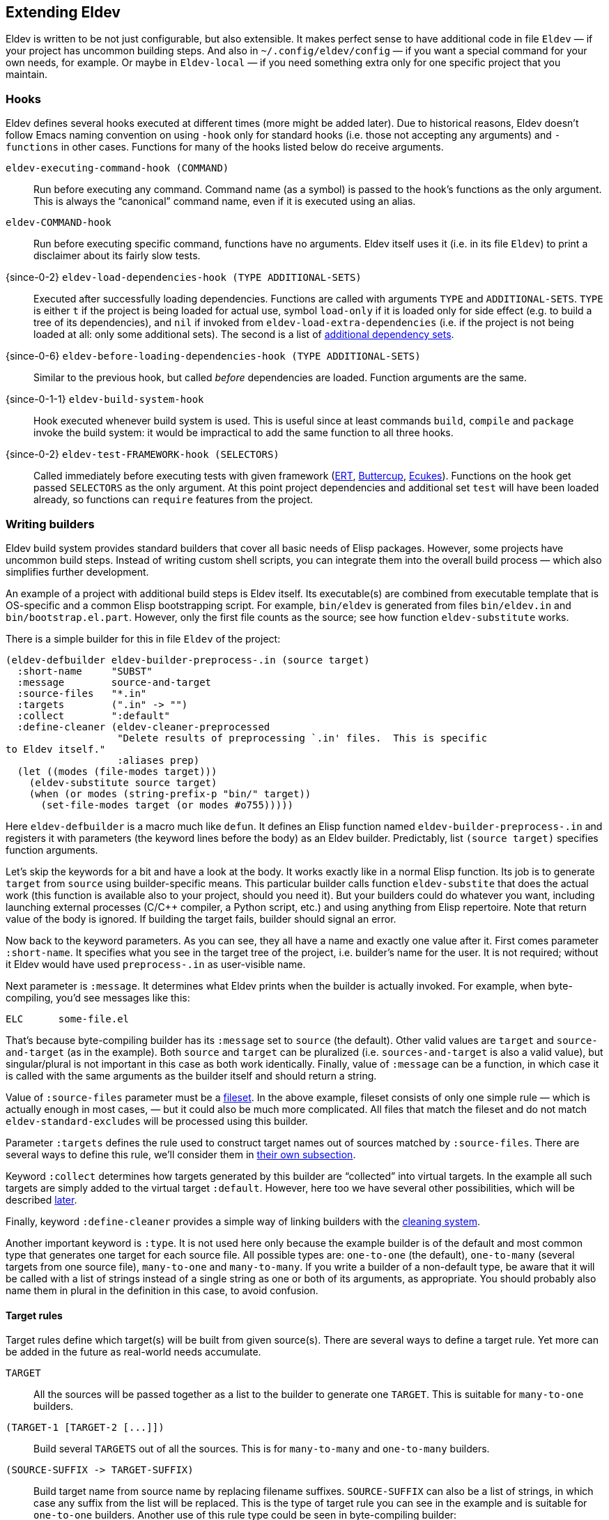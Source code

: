 [#extending-eldev]
== Extending Eldev

Eldev is written to be not just configurable, but also extensible.  It
makes perfect sense to have additional code in file `Eldev` — if your
project has uncommon building steps.  And also in
`~/.config/eldev/config` — if you want a special command for your own
needs, for example.  Or maybe in `Eldev-local` — if you need something
extra only for one specific project that you maintain.

[#hooks]
=== Hooks

Eldev defines several hooks executed at different times (more might be
added later).  Due to historical reasons, Eldev doesn’t follow Emacs
naming convention on using `-hook` only for standard hooks (i.e. those
not accepting any arguments) and `-functions` in other cases.
Functions for many of the hooks listed below do receive arguments.

`eldev-executing-command-hook (COMMAND)`::

    Run before executing any command.  Command name (as a symbol) is
    passed to the hook’s functions as the only argument.  This is
    always the “canonical” command name, even if it is executed using
    an alias.

`eldev-COMMAND-hook`::

    Run before executing specific command, functions have no
    arguments.  Eldev itself uses it (i.e. in its file `Eldev`) to
    print a disclaimer about its fairly slow tests.

{since-0-2} `eldev-load-dependencies-hook (TYPE ADDITIONAL-SETS)`::

    Executed after successfully loading dependencies.  Functions are
    called with arguments `TYPE` and `ADDITIONAL-SETS`.  `TYPE` is
    either `t` if the project is being loaded for actual use, symbol
    `load-only` if it is loaded only for side effect (e.g. to build a
    tree of its dependencies), and `nil` if invoked from
    `eldev-load-extra-dependencies` (i.e. if the project is not being
    loaded at all: only some additional sets).  The second is a list
    of <<additional-dependencies,additional dependency sets>>.

{since-0-6} `eldev-before-loading-dependencies-hook (TYPE ADDITIONAL-SETS)`::

    Similar to the previous hook, but called _before_ dependencies are
    loaded.  Function arguments are the same.

{since-0-1-1} `eldev-build-system-hook`::

    Hook executed whenever build system is used.  This is useful since
    at least commands `build`, `compile` and `package` invoke the
    build system: it would be impractical to add the same function to
    all three hooks.

{since-0-2} `eldev-test-FRAMEWORK-hook (SELECTORS)`::

    Called immediately before executing tests with given framework
    (<<ert,ERT>>, <<buttercup,Buttercup>>, <<ecukes,Ecukes>>).
    Functions on the hook get passed `SELECTORS` as the only argument.
    At this point project dependencies and additional set `test` will
    have been loaded already, so functions can `require` features from
    the project.

=== Writing builders

Eldev build system provides standard builders that cover all basic
needs of Elisp packages.  However, some projects have uncommon build
steps.  Instead of writing custom shell scripts, you can integrate
them into the overall build process — which also simplifies further
development.

An example of a project with additional build steps is Eldev itself.
Its executable(s) are combined from executable template that is
OS-specific and a common Elisp bootstrapping script.  For example,
`bin/eldev` is generated from files `bin/eldev.in` and
`bin/bootstrap.el.part`.  However, only the first file counts as the
source; see how function `eldev-substitute` works.

There is a simple builder for this in file `Eldev` of the project:

[source]
----
(eldev-defbuilder eldev-builder-preprocess-.in (source target)
  :short-name     "SUBST"
  :message        source-and-target
  :source-files   "*.in"
  :targets        (".in" -> "")
  :collect        ":default"
  :define-cleaner (eldev-cleaner-preprocessed
                   "Delete results of preprocessing `.in' files.  This is specific
to Eldev itself."
                   :aliases prep)
  (let ((modes (file-modes target)))
    (eldev-substitute source target)
    (when (or modes (string-prefix-p "bin/" target))
      (set-file-modes target (or modes #o755)))))
----

Here `eldev-defbuilder` is a macro much like `defun`.  It defines an
Elisp function named `eldev-builder-preprocess-.in` and registers it
with parameters (the keyword lines before the body) as an Eldev
builder.  Predictably, list `(source target)` specifies function
arguments.

Let’s skip the keywords for a bit and have a look at the body.  It
works exactly like in a normal Elisp function.  Its job is to generate
`target` from `source` using builder-specific means.  This particular
builder calls function `eldev-substite` that does the actual work
(this function is available also to your project, should you need it).
But your builders could do whatever you want, including launching
external processes (C/C++ compiler, a Python script, etc.) and using
anything from Elisp repertoire.  Note that return value of the body is
ignored.  If building the target fails, builder should signal an
error.

Now back to the keyword parameters.  As you can see, they all have a
name and exactly one value after it.  First comes parameter
`:short-name`.  It specifies what you see in the target tree of the
project, i.e. builder’s name for the user.  It is not required;
without it Eldev would have used `preprocess-.in` as user-visible
name.

Next parameter is `:message`.  It determines what Eldev prints when
the builder is actually invoked.  For example, when byte-compiling,
you’d see messages like this:

    ELC      some-file.el

That’s because byte-compiling builder has its `:message` set to
`source` (the default).  Other valid values are `target` and
`source-and-target` (as in the example).  Both `source` and `target`
can be pluralized (i.e. `sources-and-target` is also a valid value),
but singular/plural is not important in this case as both work
identically.  Finally, value of `:message` can be a function, in which
case it is called with the same arguments as the builder itself and
should return a string.

Value of `:source-files` parameter must be a <<filesets,fileset>>.  In
the above example, fileset consists of only one simple rule — which is
actually enough in most cases, — but it could also be much more
complicated.  All files that match the fileset and do not match
`eldev-standard-excludes` will be processed using this builder.

Parameter `:targets` defines the rule used to construct target names
out of sources matched by `:source-files`.  There are several ways to
define this rule, we’ll consider them in <<target-rules,their own
subsection>>.

Keyword `:collect` determines how targets generated by this builder
are “collected” into virtual targets.  In the example all such targets
are simply added to the virtual target `:default`.  However, here too
we have several other possibilities, which will be described
<<collecting-virtual-targets,later>>.

Finally, keyword `:define-cleaner` provides a simple way of linking
builders with the <<cleaning,cleaning system>>.

Another important keyword is `:type`.  It is not used here only
because the example builder is of the default and most common type
that generates one target for each source file.  All possible types
are: `one-to-one` (the default), `one-to-many` (several targets from
one source file), `many-to-one` and `many-to-many`.  If you write a
builder of a non-default type, be aware that it will be called with a
list of strings instead of a single string as one or both of its
arguments, as appropriate.  You should probably also name them in
plural in the definition in this case, to avoid confusion.

[#target-rules]
==== Target rules

Target rules define which target(s) will be built from given
source(s).  There are several ways to define a target rule.  Yet more
can be added in the future as real-world needs accumulate.

`TARGET`::

    All the sources will be passed together as a list to the builder
    to generate one `TARGET`.  This is suitable for `many-to-one`
    builders.

`(TARGET-1 [TARGET-2 [\...]])`::

    Build several `TARGETS` out of all the sources.  This is for
    `many-to-many` and `one-to-many` builders.

`(SOURCE-SUFFIX \-> TARGET-SUFFIX)`::

    Build target name from source name by replacing filename suffixes.
    `SOURCE-SUFFIX` can also be a list of strings, in which case any
    suffix from the list will be replaced.  This is the type of target
    rule you can see in the example and is suitable for `one-to-one`
    builders.  Another use of this rule type could be seen in
    byte-compiling builder:
+
        :targets        (".el" -> ".elc")

And the most powerful of all target rules: a function (can be a lambda
form or a function name).  It is called with a list of sources (even
if the builder is of `one-to-one` or `one-to-many` type) and must
return one of the types enumerated above.

[#collecting-virtual-targets]
==== Collecting into virtual targets

Real targets generated by the builders can optionally be combined into
virtual targets.  The latter are used to easily build all real targets
of the same type; some (`:default`, `:compile` etc.)  also have
special meaning to certain commands.

Like with the target rules, there are several ways to collect the
targets.

`VIRTUAL-TARGET`::

    All real targets generated by the builder are combined into given
    `VIRTUAL-TARGET`.  This is what you can see in the example.

`(VIRTUAL-TARGET-1 [VIRTUAL-TARGET-2 [\... VIRTUAL-TARGET-N]])`::

    Combine the real targets into `VIRTUAL-TARGET-N`, then put it to
    the preceding virtual target and so on.  This format is currently
    unused in standard Eldev builders.  It can generate target trees
    of this form:
+
--
    :gen-files
        :gen-sources
            :gen-el
                foo.el.in
                bar.el.in

It is expected (even if not required) that a different builder adds
another branch to the tree, actually making it useful.
--

`(ENTRY...)`, each `ENTRY` being `(REAL-TARGETS VIRTUAL-TARGETS)`::

    Both of `REAL-TARGETS` and `VIRTUAL-TARGETS` must be either a list
    or a single target string.  For each `ENTRY` this repeats the
    logic of one of the two formats above, but instead of all targets
    for the builder uses only those listed in `REAL-TARGETS` for the
    `ENTRY`.  This is not often needed, but can be useful if builder’s
    targets come in two or more substantially different kinds.

Like with <<target-rules,target rules>>, you can specify a function
here.  Such a function gets called with a list of real targets and
must return a collection rule in one of the formats listed above.

==== Summary

To define a builder you need to write an Elisp function that generates
target(s) from source(s).  If it processes multiple sources at once or
generates multiple targets, give it the appropriate `:type`.  Write a
fileset that matches its `:source-files` and a rule to determine
target names from those — parameter `:targets`.  If you want the
targets grouped together into virtual target(s), add `:collect`
keyword.  You should probably also add a `:define-cleaner` that
removes generated targets.

Parameters `:name`, `:short-name`, `:message` and `:briefdoc` are all
fully presentational and thus not very important.  But if you want to
write a nice and polished builder, investigate them too.

=== Adding commands and options

Eldev has lots of standard commands, but sometimes you need to define
yet more.  Commands should generally be defined for things that cannot
be reformulated in terms of building targets.  If a command would just
create a file, e.g. extract documentation from source code, an
additional builder would be more suitable.

Defining a command is not much more complicated than defining a normal
Elisp function:

[source]
----
(eldev-defcommand mypackage-parrot (&rest parameters)
  "Repeat parameters from the command line."
  :parameters     "TEXT-TO-PARROT"
  :aliases        (copycat ape)
  (unless parameters
    (signal 'eldev-wrong-command-usage `(t "Nothing to say")))
  (eldev-output "%s" (mapconcat #'identity parameters " ")))
----

Macro `eldev-defcommand` works much like `defun`, but additionally it
adds the new function to the list of Eldev command handlers.  New
command receives name built from the function name by removing package
prefix.  If that doesn’t produce the needed result in your case
(e.g. if package prefix is two words in your project), you can always
specify name explicitly by using `:command` parameter.  You can also
give your command any number of aliases, as shown above.

Keyword `:parameter` describes what the command expects to see on the
command line.  It is used when invoking `eldev help COMMAND` to
improve documentation: all commands are automatically documented.  The
short one-liner for `eldev help` is derived from the function’s
documentation by taking the first sentence.  If this is not good
enough in your case, use keyword `:briefdoc` to set it explicitly.

When command is invoked from command line, Eldev calls the
corresponding function, passing all remaining parameters to it as
strings.  The example command above just parrots the parameters back
at user, in accordance to its name.

==== Defining options

You have probably noticed that the command function we’ve defined
doesn’t accept any options.  In fact, this is true for all commands in
Eldev: options are not _passed_ to them.  Eldev takes a different
approach: whenever a (recognized) option is encountered on the command
line, appropriate function is called, which is supposed to alter
global state.  This way it is easy to share options between multiple
commands when needed.

So, with that in mind, let’s expand our example command with an
option:

[source]
----
(defvar mypackage-parrot-colorize-as nil)

(eldev-defcommand mypackage-parrot (&rest parameters)
  "Repeat parameters from the command line.  If you want, I can even
colorize them!"
  :parameters     "TEXT-TO-PARROT"
  :aliases        (copycat ape)
  (unless parameters
    (signal 'eldev-wrong-command-usage `(t "Nothing to say")))
  (let ((text (mapconcat #'identity parameters " ")))
     (when mypackage-parrot-colorize-as
       (setf text (eldev-colorize text mypackage-parrot-colorize-as)))
     (eldev-output "%s" text)))

(eldev-defoption mypackage-parrot-colorize (&optional style)
  "Apply given STYLE to the parroted text (`section' if not specified)"
  :options        (-c --colorize)
  :optional-value STYLE
  :for-command    parrot
  (setf mypackage-parrot-colorize-as (intern (or style "section"))))
----

Definition of `mypackage-parrot` is updated, but there is nothing
Eldev-specific here.  Let’s rather have a look at the option
definition.

Unlike for command function, name of option function is not important.
Instead, how the option looks like on the command line is determined
by `:options` keyword.  It can specify any number of alternatives, but
they all must be either short-style (single `-` followed by one
letter) or long-style (`--` followed by a longer name) options.  Some
options take a value; it is determined by parameter `:optional-value`
or `:value` (if the value is mandatory) and must match arguments in
function definition.

Options can be either global or command-specific.  In the latter case
— the one you’ll typically need — you define to which command(s) the
option applies using `:for-command` parameter.  In our case its value
is a single command, but it can also be a list of commands.

To test how the new option works, run:

    $ eldev parrot -c Repeat this

It should print text “Repeat this” in bold, unless you’ve disabled
output colorizing.

Note that the command doesn’t repeat “-c”, even though it appears on
the command line.  That’s because Eldev doesn’t pass the options as
parameters to commands: only non-option arguments remain.

Documentation (i.e. output of `eldev help parrot`) for the command we
defined above now automatically lists the accepted option:

....
Usage: eldev [OPTION...] parrot TEXT-TO-PARROT

Command aliases: copycat, ape

Options:
  -c, --colorize[=STYLE]
                        Apply given STYLE to the parroted text (‘section’ if
                        not specified)

Repeat parameters from the command line.  If you want, I can even
colorize them!
....

==== Reusing options for new commands

{since-1-7} Sometimes you want to define a command that is similar to
something provided by Eldev by default, yet does something a bit
differently — or in addition.  Function `eldev-inherit-options` may
come handy here: it takes all (or at least most) options that can be
passed to command A and make them work also with command B.  See
function Elisp documentation for the syntax.

=== Custom test runners

FIXME
